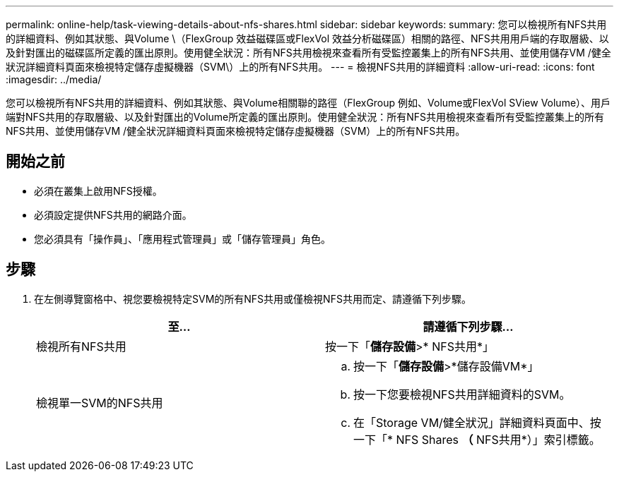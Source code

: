 ---
permalink: online-help/task-viewing-details-about-nfs-shares.html 
sidebar: sidebar 
keywords:  
summary: 您可以檢視所有NFS共用的詳細資料、例如其狀態、與Volume \（FlexGroup 效益磁碟區或FlexVol 效益分析磁碟區）相關的路徑、NFS共用用戶端的存取層級、以及針對匯出的磁碟區所定義的匯出原則。使用健全狀況：所有NFS共用檢視來查看所有受監控叢集上的所有NFS共用、並使用儲存VM /健全狀況詳細資料頁面來檢視特定儲存虛擬機器（SVM\）上的所有NFS共用。 
---
= 檢視NFS共用的詳細資料
:allow-uri-read: 
:icons: font
:imagesdir: ../media/


[role="lead"]
您可以檢視所有NFS共用的詳細資料、例如其狀態、與Volume相關聯的路徑（FlexGroup 例如、Volume或FlexVol SView Volume）、用戶端對NFS共用的存取層級、以及針對匯出的Volume所定義的匯出原則。使用健全狀況：所有NFS共用檢視來查看所有受監控叢集上的所有NFS共用、並使用儲存VM /健全狀況詳細資料頁面來檢視特定儲存虛擬機器（SVM）上的所有NFS共用。



== 開始之前

* 必須在叢集上啟用NFS授權。
* 必須設定提供NFS共用的網路介面。
* 您必須具有「操作員」、「應用程式管理員」或「儲存管理員」角色。




== 步驟

. 在左側導覽窗格中、視您要檢視特定SVM的所有NFS共用或僅檢視NFS共用而定、請遵循下列步驟。
+
|===
| 至... | 請遵循下列步驟... 


 a| 
檢視所有NFS共用
 a| 
按一下「*儲存設備*>* NFS共用*」



 a| 
檢視單一SVM的NFS共用
 a| 
.. 按一下「*儲存設備*>*儲存設備VM*」
.. 按一下您要檢視NFS共用詳細資料的SVM。
.. 在「Storage VM/健全狀況」詳細資料頁面中、按一下「* NFS Shares *（* NFS共用*）」索引標籤。


|===

